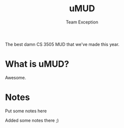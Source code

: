 #+title: uMUD
#+author: Team Exception

The best damn CS 3505 MUD that we've made this year.

* What is uMUD?
Awesome.

* Notes
Put some notes here

Added some notes there ;)